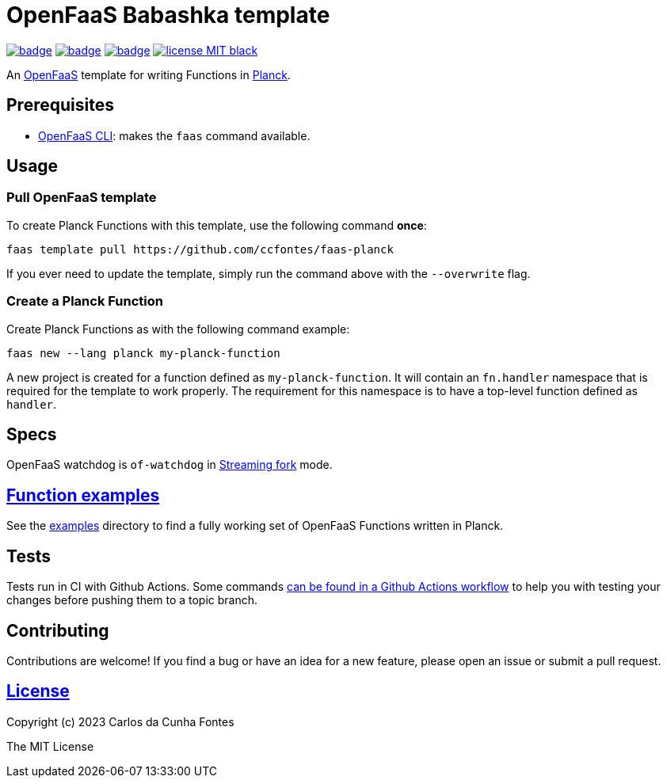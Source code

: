 :url-proj: https://github.com/ccfontes/faas-planck
:img-ci-tests-status: {url-proj}/actions/workflows/faas_fn_build_invoke.yml/badge.svg
:img-ci-hadolint-status: {url-proj}/actions/workflows/hadolint.yml/badge.svg
:img-ci-clj-kondo-status: {url-proj}/actions/workflows/clj-kondo.yml/badge.svg
:url-ci-status-tests: "{url-proj}/actions/workflows/faas_fn_build_invoke.yml"
:url-ci-status-hadolint: "{url-proj}/actions/workflows/hadolint.yml"
:url-ci-status-clj-kondo: "{url-proj}/actions/workflows/clj-kondo.yml"
:img-license: https://img.shields.io/badge/license-MIT-black.svg

= OpenFaaS Babashka template =

image:{img-ci-tests-status}[link={url-ci-status-tests}]
image:{img-ci-hadolint-status}[link={url-ci-status-hadolint}]
image:{img-ci-clj-kondo-status}[link={url-ci-status-clj-kondo}]
image:{img-license}[link=LICENSE]

An https://github.com/openfaas[OpenFaaS] template for writing Functions in https://planck-repl.org/[Planck].

== Prerequisites ==

* https://docs.openfaas.com/cli/install/[OpenFaaS CLI]: makes the `faas` command available.

== Usage ==

=== Pull OpenFaaS template ===

To create Planck Functions with this template, use the following command *once*:
[source, bash]
----
faas template pull https://github.com/ccfontes/faas-planck
----
If you ever need to update the template, simply run the command above with the `--overwrite` flag.

=== Create a Planck Function ===

Create Planck Functions as with the following command example:
[source, bash]
----
faas new --lang planck my-planck-function
----
A new project is created for a function defined as `my-planck-function`. It will contain an `fn.handler` namespace that is required for the template to work properly. The requirement for this namespace is to have a top-level function defined as `handler`.

== Specs ==

OpenFaaS watchdog is `of-watchdog` in https://github.com/openfaas/of-watchdog#3-streaming-fork-modestreaming---default[Streaming fork] mode.

== link:examples[Function examples] ==

See the link:examples[examples] directory to find a fully working set of OpenFaaS Functions written in Planck.

== Tests ==

Tests run in CI with Github Actions. Some commands link:.github/workflows/faas_fn_build_invoke.yml[can be found in a Github Actions workflow] to help you with testing your changes before pushing them to a topic branch.

== Contributing ==

Contributions are welcome! If you find a bug or have an idea for a new feature, please open an issue or submit a pull request.

== link:LICENSE[License] ==

Copyright (c) 2023 Carlos da Cunha Fontes

The MIT License

